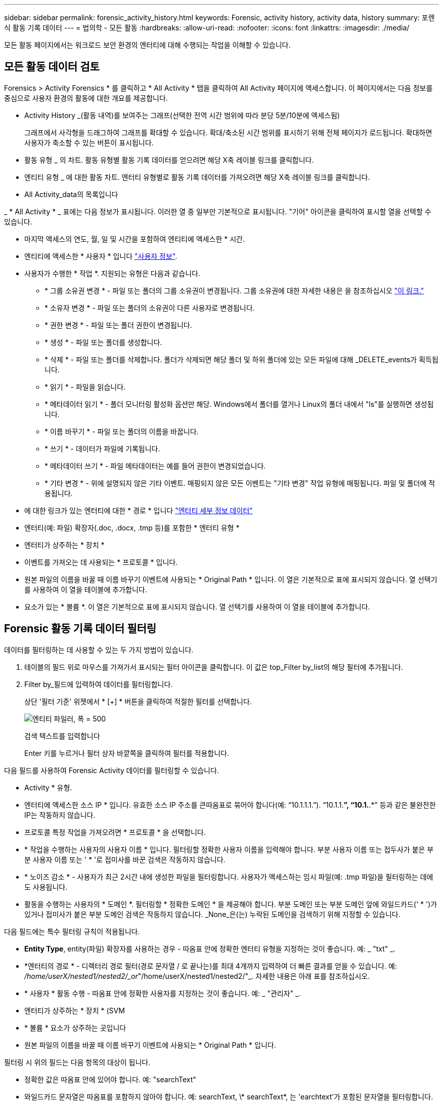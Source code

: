 ---
sidebar: sidebar 
permalink: forensic_activity_history.html 
keywords: Forensic, activity history, activity data, history 
summary: 포렌식 활동 기록 데이터 
---
= 법의학 - 모든 활동
:hardbreaks:
:allow-uri-read: 
:nofooter: 
:icons: font
:linkattrs: 
:imagesdir: ./media/


[role="lead"]
모든 활동 페이지에서는 워크로드 보안 환경의 엔터티에 대해 수행되는 작업을 이해할 수 있습니다.



== 모든 활동 데이터 검토

Forensics > Activity Forensics * 를 클릭하고 * All Activity * 탭을 클릭하여 All Activity 페이지에 액세스합니다. 이 페이지에서는 다음 정보를 중심으로 사용자 환경의 활동에 대한 개요를 제공합니다.

* Activity History _(활동 내역)를 보여주는 그래프(선택한 전역 시간 범위에 따라 분당 5분/10분에 액세스됨)
+
그래프에서 사각형을 드래그하여 그래프를 확대할 수 있습니다. 확대/축소된 시간 범위를 표시하기 위해 전체 페이지가 로드됩니다. 확대하면 사용자가 축소할 수 있는 버튼이 표시됩니다.

* 활동 유형 _ 의 차트. 활동 유형별 활동 기록 데이터를 얻으려면 해당 X축 레이블 링크를 클릭합니다.
* 엔티티 유형 _ 에 대한 활동 차트. 엔터티 유형별로 활동 기록 데이터를 가져오려면 해당 X축 레이블 링크를 클릭합니다.
* All Activity_data의 목록입니다


_ * All Activity * _ 표에는 다음 정보가 표시됩니다. 이러한 열 중 일부만 기본적으로 표시됩니다. "기어" 아이콘을 클릭하여 표시할 열을 선택할 수 있습니다.

* 마지막 액세스의 연도, 월, 일 및 시간을 포함하여 엔티티에 액세스한 * 시간.
* 엔티티에 액세스한 * 사용자 * 입니다 link:forensic_user_overview.html["사용자 정보"].


* 사용자가 수행한 * 작업 *. 지원되는 유형은 다음과 같습니다.
+
** * 그룹 소유권 변경 * - 파일 또는 폴더의 그룹 소유권이 변경됩니다. 그룹 소유권에 대한 자세한 내용은 을 참조하십시오 link:https://docs.microsoft.com/en-us/previous-versions/orphan-topics/ws.11/dn789205(v=ws.11)?redirectedfrom=MSDN["이 링크."]
** * 소유자 변경 * - 파일 또는 폴더의 소유권이 다른 사용자로 변경됩니다.
** * 권한 변경 * - 파일 또는 폴더 권한이 변경됩니다.
** * 생성 * - 파일 또는 폴더를 생성합니다.
** * 삭제 * - 파일 또는 폴더를 삭제합니다. 폴더가 삭제되면 해당 폴더 및 하위 폴더에 있는 모든 파일에 대해 _DELETE_events가 획득됩니다.
** * 읽기 * - 파일을 읽습니다.
** * 메타데이터 읽기 * - 폴더 모니터링 활성화 옵션만 해당. Windows에서 폴더를 열거나 Linux의 폴더 내에서 "ls"를 실행하면 생성됩니다.
** * 이름 바꾸기 * - 파일 또는 폴더의 이름을 바꿉니다.
** * 쓰기 * - 데이터가 파일에 기록됩니다.
** * 메타데이터 쓰기 * - 파일 메타데이터는 예를 들어 권한이 변경되었습니다.
** * 기타 변경 * - 위에 설명되지 않은 기타 이벤트. 매핑되지 않은 모든 이벤트는 "기타 변경" 작업 유형에 매핑됩니다. 파일 및 폴더에 적용됩니다.


* 에 대한 링크가 있는 엔터티에 대한 * 경로 * 입니다 link:forensic_entity_detail.html["엔터티 세부 정보 데이터"]
* 엔터티(예: 파일) 확장자(.doc, .docx, .tmp 등)를 포함한 * 엔터티 유형 *
* 엔터티가 상주하는 * 장치 *
* 이벤트를 가져오는 데 사용되는 * 프로토콜 * 입니다.
* 원본 파일의 이름을 바꿀 때 이름 바꾸기 이벤트에 사용되는 * Original Path * 입니다. 이 열은 기본적으로 표에 표시되지 않습니다. 열 선택기를 사용하여 이 열을 테이블에 추가합니다.
* 요소가 있는 * 볼륨 *. 이 열은 기본적으로 표에 표시되지 않습니다. 열 선택기를 사용하여 이 열을 테이블에 추가합니다.




== Forensic 활동 기록 데이터 필터링

데이터를 필터링하는 데 사용할 수 있는 두 가지 방법이 있습니다.

. 테이블의 필드 위로 마우스를 가져가서 표시되는 필터 아이콘을 클릭합니다. 이 값은 top_Filter by_list의 해당 필터에 추가됩니다.
. Filter by_필드에 입력하여 데이터를 필터링합니다.
+
상단 '필터 기준' 위젯에서 * [+] * 버튼을 클릭하여 적절한 필터를 선택합니다.

+
image:Forensic_Activity_Filter.png["엔티티 파일러, 폭 = 500"]

+
검색 텍스트를 입력합니다

+
Enter 키를 누르거나 필터 상자 바깥쪽을 클릭하여 필터를 적용합니다.



다음 필드를 사용하여 Forensic Activity 데이터를 필터링할 수 있습니다.

* Activity * 유형.
* 엔터티에 액세스한 소스 IP * 입니다. 유효한 소스 IP 주소를 큰따옴표로 묶어야 합니다(예: “10.1.1.1.”). “10.1.1.*”, “10.1.*.*” 등과 같은 불완전한 IP는 작동하지 않습니다.
* 프로토콜 특정 작업을 가져오려면 * 프로토콜 * 을 선택합니다.
* * 작업을 수행하는 사용자의 사용자 이름 * 입니다. 필터링할 정확한 사용자 이름을 입력해야 합니다. 부분 사용자 이름 또는 접두사가 붙은 부분 사용자 이름 또는 ' * '로 접미사를 바꾼 검색은 작동하지 않습니다.
* * 노이즈 감소 * - 사용자가 최근 2시간 내에 생성한 파일을 필터링합니다. 사용자가 액세스하는 임시 파일(예: .tmp 파일)을 필터링하는 데에도 사용됩니다.
* 활동을 수행하는 사용자의 * 도메인 *. 필터링할 * 정확한 도메인 * 을 제공해야 합니다. 부분 도메인 또는 부분 도메인 앞에 와일드카드(' * ')가 있거나 접미사가 붙은 부분 도메인 검색은 작동하지 않습니다. _None_은(는) 누락된 도메인을 검색하기 위해 지정할 수 있습니다.


다음 필드에는 특수 필터링 규칙이 적용됩니다.

* *Entity Type*, entity(파일) 확장자를 사용하는 경우 - 따옴표 안에 정확한 엔터티 유형을 지정하는 것이 좋습니다. 예: _ "txt" _.
* *엔터티의 경로 * - 디렉터리 경로 필터(경로 문자열 / 로 끝나는)를 최대 4개까지 입력하여 더 빠른 결과를 얻을 수 있습니다. 예: _/home/userX/nested1/nested2/_or_"/home/userX/nested1/nested2/"_. 자세한 내용은 아래 표를 참조하십시오.
* * 사용자 * 활동 수행 - 따옴표 안에 정확한 사용자를 지정하는 것이 좋습니다. 예: _ "관리자" _.
* 엔터티가 상주하는 * 장치 * (SVM
* * 볼륨 * 요소가 상주하는 곳입니다
* 원본 파일의 이름을 바꿀 때 이름 바꾸기 이벤트에 사용되는 * Original Path * 입니다.


필터링 시 위의 필드는 다음 항목의 대상이 됩니다.

* 정확한 값은 따옴표 안에 있어야 합니다. 예: "searchText"
* 와일드카드 문자열은 따옴표를 포함하지 않아야 합니다. 예: searchText, \* searchText*, 는 'earchtext'가 포함된 문자열을 필터링합니다.
* 접두사가 있는 문자열(예: searchText*)은 'earchtext'로 시작하는 문자열을 검색합니다.




== 활동 포렌식 필터 예:

|===
| 사용자가 필터 식을 적용했습니다 | 예상 결과 | 성능 평가 | 설명 


| 경로 = /home/userX/nested1/nested2/ 또는 /home/userX/nested1/nested2/ * 또는 "/home/userX/nested1/nested2/" | 지정된 디렉토리 아래의 모든 파일과 폴더의 반복적인 조회 | 빠릅니다 | 디렉터리 검색은 최대 4개의 디렉터리가 빠릅니다. 


| 경로 = /home/userX/nested1/ 또는 /home/userX/nested1/ * 또는 "/home/userX/nested1/" | 지정된 디렉토리 아래의 모든 파일과 폴더의 반복적인 조회 | 빠릅니다 | 디렉터리 검색은 최대 4개의 디렉터리가 빠릅니다. 


| 경로 = /home/userX/nested1/test * 또는 /home/userX/nested1/test | 지정된 경로 regex 아래의 모든 파일과 폴더의 반복적인 조회(테스트 * 는 파일 또는 디렉토리 또는 둘 다를 의미할 수 있음) | 느린 속도 | 디렉터리+파일 정규식 검색은 디렉터리 검색보다 검색 속도가 느립니다. 


| 경로 = /home/userX/nested1/nested2/nested3/ 또는 /home/userX/nested1/nested2/nested3/ * 또는 "/home/userX/nested1/nested2/nested3/" | 지정된 디렉토리 아래의 모든 파일과 폴더의 반복적인 조회 | 느린 속도 | 4개 이상의 디렉터리 검색은 검색 속도가 느립니다. 


| 경로 = \ * userX/nested1/test * | 지정된 와일드카드 경로 문자열(test * 는 파일 또는 디렉터리 또는 둘 모두를 의미할 수 있음)에 있는 모든 파일과 폴더의 반복적인 조회 | 가장 느립니다 | 선행 와일드카드 검색은 가장 느린 검색입니다. 


| 기타 모든 비 경로 기반 필터. 사용자 및 엔터티 유형 필터는 따옴표로 묶는 것이 좋습니다. 예: User="Administrator" Entity Type="txt" |  | 빠릅니다 |  
|===
참고:

. 선택한 시간 범위가 3일 이상인 경우 모든 활동 아이콘 옆에 표시된 활동 수는 30분으로 반올림됩니다. 예: _9월 1일 오전 10시 15분부터 9월 7일 오전 10시 15분까지의 시간 범위에는 9월 1일 오전 10시부터 9월 7일 오전 10시 30분까지 활동 카운트가 표시됩니다.
. 마찬가지로, 선택한 시간 범위가 3일 이상이면 활동 유형, 활동 유형, 활동 기록 그래프에 표시된 카운트 메트릭도 30분으로 반올림됩니다.




== 법의학적 활동 기록 데이터 정렬

활동 기록 데이터는 _시간, 사용자, 소스 IP, 활동, _ 및 _Entity Type_ 별로 정렬할 수 있습니다. 기본적으로 테이블은 Descending_time_order를 기준으로 정렬됩니다. 즉, 최신 데이터가 먼저 표시됩니다. Device_and_Protocol_fields에 대해 정렬이 사용되지 않습니다.



== 비동기 내보내기에 대한 사용자 안내서



=== 개요

스토리지 워크로드 보안의 비동기식 내보내기 기능은 대규모 데이터 내보내기를 처리하도록 설계되었습니다.



=== 단계별 가이드: 비동기 내보내기를 사용하여 데이터 내보내기

. * 내보내기 시작 * : 내보내기에 대해 원하는 시간 기간과 필터를 선택하고 내보내기 버튼을 클릭합니다.
. * 내보내기가 완료될 때까지 대기 *: 처리 시간은 몇 분에서 몇 시간까지 소요될 수 있습니다. 포렌식 페이지를 몇 번 새로 고쳐야 할 수 있습니다. 내보내기 작업이 완료되면 "마지막 내보내기 CSV 파일 다운로드" 버튼이 활성화됩니다.
. * 다운로드 *: "마지막 생성 내보내기 파일 다운로드" 버튼을 클릭하여 .zip 형식으로 내보낸 데이터를 가져옵니다. 이 데이터는 사용자가 다른 비동기 내보내기를 시작하거나 3일이 경과할 때까지 다운로드할 수 있습니다. 이 버튼은 다른 비동기 내보내기가 시작될 때까지 활성화된 상태로 유지됩니다.
. * 제한 사항 *:
+
** 비동기 다운로드 수는 현재 사용자당 1개, 테넌트당 3개로 제한됩니다.
** 내보낸 데이터는 최대 100만 개의 레코드로 제한됩니다.




API를 통해 포렌식 데이터를 추출하는 샘플 스크립트는 에이전트의 _/opt/NetApp/cloudsecure/agent/export-script/_에 있습니다. 스크립트에 대한 자세한 내용은 이 위치에 있는 Readme 파일을 참조하십시오.



== 모든 활동에 대한 열 선택

ALL ACTIVITY_TABLE에는 기본적으로 선택 열이 표시됩니다. 열을 추가, 제거 또는 변경하려면 테이블 오른쪽에 있는 기어 아이콘을 클릭하고 사용 가능한 열 목록에서 선택합니다.

image:CloudSecure_ActivitySelection.png["활동 선택기, 폭 = 30%"]



== 활동 기록 보존

활성 워크로드 보안 환경에서는 활동 기록이 13개월 동안 유지됩니다.



== 포렌식 페이지의 필터 적용 가능성

|===
| 필터 | 기능 | 예 | 이 필터에 적용 가능합니다 | 이러한 필터에는 적용되지 않습니다 | 결과 


| * (별표) | 모든 것을 검색할 수 있습니다 | Auto * 03172022 검색 텍스트에 하이픈 또는 밑줄이 포함된 경우 대괄호로 표현식을 지정합니다. 예: svm-123 검색에는 (svm *) | 사용자, 경로, 엔터티 유형, 장치, 볼륨, 원래 경로 |  | "Auto"로 시작하고 "03172022"로 끝나는 모든 리소스를 반환합니다. 


| ? (물음표) | 특정 수의 문자를 검색할 수 있습니다 | AutoSabotageUser1_03172022? | 사용자, 엔티티 유형, 장치, 볼륨 |  | AutoSabotageUser1_03172022A, AutoSabotageUser1_03172022B, AutoSabotageUser1_031720225 등을 반환합니다 


| 또는 | 여러 요소를 지정할 수 있습니다 | AutoSabotageUser1_03172022 또는 AutoRansomUser4_03162022 | 사용자, 도메인, 경로, 엔터티 유형, 원래 경로 |  | AutoSabotageUser1_03172022 또는 AutoRansomUser4_03162022 중 하나를 반환합니다 


| 아닙니다 | 검색 결과에서 텍스트를 제외할 수 있습니다 | AutoRansomUser4_03162022가 아닙니다 | 사용자, 도메인, 경로, 엔터티 유형, 원래 경로 | 장치 | "AutoRansomUser4_03162022"로 시작하지 않는 모든 항목을 반환합니다. 


| 없음 | 모든 필드에서 NULL 값을 검색합니다 | 없음 | 도메인 |  | 대상 필드가 비어 있는 결과를 반환합니다 
|===


== 경로/원래 경로 검색

/ 을(를) 사용하거나 사용하지 않고 검색 결과는 다릅니다

|===


| /AutoDir1/AutoFile 을 선택합니다 | 작동합니다 


| 자동 방향1/자동 파일 | 작동하지 않습니다 


| /AutoDir1/AutoFile(Dir1) | dir1 부분 부분 부분 부분 부분 부분 부분 문자열이 작동하지 않습니다 


| "/AutoDir1/AutoFile03242022" | 정확한 검색이 가능합니다 


| 자동 * 03242022 | 작동하지 않습니다 


| AutoSabotageUser1_03172022? | 작동하지 않습니다 


| /AutoDir1/AutoFile03242022 또는 /AutoDir1/AutoFile03242022 | 작동합니다 


| NOT/AutoDir1/AutoFile03242022 | 작동합니다 


| NOT/AutoDir1 | 작동합니다 


| NOT/AutoFile03242022 | 작동하지 않습니다 


| * | 모든 항목을 표시합니다 
|===


== 로컬 루트 SVM 사용자 활동 변경

로컬 루트 SVM 사용자가 작업을 수행하는 경우 NFS 공유가 마운트된 클라이언트의 IP가 사용자 이름에 고려되며, 이 IP는 포렌식 작업 및 사용자 활동 페이지 모두에서 root@<ip-address-of-the-client>로 표시됩니다.

예를 들면 다음과 같습니다.

* SVM-1이 워크로드 보안에 의해 모니터링되고 해당 SVM의 루트 사용자가 IP 주소가 10.197.12.40인 클라이언트에 공유를 마운트하는 경우, 포렌식 활동 페이지에 표시되는 사용자 이름은 _root@10.197.12.40_ 입니다.
* 동일한 SVM-1이 IP 주소가 10.197.12.41인 다른 클라이언트에 마운트되는 경우 법의학 활동 페이지에 표시되는 사용자 이름은 _root@10.197.12.41_ 입니다.


* • IP 주소별로 NFS 루트 사용자 활동을 분리하는 데 사용됩니다. 이전에는 모든 활동이 IP 구분 없이 _root_user 만 수행하는 것으로 간주되었습니다.



== 문제 해결

|===


| 문제 | 시도해 보십시오 


| “All Activities(모든 활동)” 테이블의 ‘User(사용자)’ 열 아래에 사용자 이름이 “LDAP:HQ.COMPANYNAME.COM:S-1-5-21-3577637-1906459482-1437260136-1831817” 또는 “LDAP:default:80038003”으로 표시됩니다. | 가능한 원인은 다음과 같습니다.
1.아직 구성된 사용자 디렉토리 수집기가 없습니다. 하나를 추가하려면 * Workload Security > Collector > User Directory Collector * 로 이동하고 * + User Directory Collector * 를 클릭합니다. Active Directory_or_LDAP Directory Server_를 선택합니다.
2.사용자 디렉토리 수집기가 구성되었지만 중지되었거나 오류 상태입니다. Collectors > User Directory Collectors * 로 이동하여 상태를 확인하십시오. 을 참조하십시오 link:http://docs.netapp.com/us-en/cloudinsights/task_config_user_dir_connect.html#troubleshooting-user-directory-collector-configuration-errors["사용자 디렉토리 수집기 문제 해결"] 문제 해결 팁에 대한 문서 섹션.
올바르게 구성하면 24시간 내에 자동으로 이름이 확인됩니다.
그래도 해결되지 않으면 올바른 사용자 데이터 수집기를 추가했는지 확인합니다. 사용자가 실제로 추가된 Active Directory/LDAP Directory Server에 속하는지 확인합니다. 


| 일부 NFS 이벤트는 UI에서 표시되지 않습니다. | 다음을 확인하십시오. 1. POSIX 속성이 설정된 AD 서버의 사용자 디렉토리 수집기는 UI에서 활성화된 unixid 속성으로 실행해야 합니다. 2.NFS 액세스를 수행하는 모든 사용자는 UI 3의 사용자 페이지에서 검색할 때 표시됩니다. 원시 이벤트(사용자가 아직 검색되지 않은 이벤트)는 NFS 4에서 지원되지 않습니다. NFS 내보내기에 대한 익명 액세스는 모니터링되지 않습니다. NFS 버전이 NFS4.1 보다 적게 사용되었는지 확인합니다. 


| Forensics_All Activity_or_Entities_pages의 필터에 별표(*)와 같은 와일드카드 문자가 포함된 일부 문자를 입력하면 페이지가 매우 느리게 로드됩니다. | 검색 문자열의 별표(\ *)는 모든 항목을 검색합니다. 그러나 _ * <searchTerm>_또는 _ * <searchTerm> * _ 과(와) 같은 선행 와일드카드 문자열은 쿼리 속도를 느리게 만듭니다. 보다 나은 성능을 얻으려면 접두사 문자열을 대신 _<searchTerm>*_ 형식으로 사용합니다(즉, 별표(*)_after_a 검색 용어를 추가합니다). 예: _ * testvolume_or_ * test * volume_ 대신 _testvolume *_ 문자열을 사용하십시오. 디렉토리 검색을 사용하여 지정된 폴더 아래의 모든 활동을 재귀적으로 봅니다(계층 검색). 예: /path1/path2/path3/ 또는 "/path1/path2/path3/"는 /path1/path2/path3 아래의 모든 활동을 재귀적으로 나열합니다. 또는 All Activity(모든 활동) 탭 아래의 "Add to Filter(필터에 추가)" 옵션을 사용합니다. 


| 경로 필터를 사용할 때 "상태 코드 500/503으로 요청 실패" 오류가 발생합니다. | 레코드를 필터링하려면 더 작은 날짜 범위를 사용하십시오. 


| Forensic UI에서 _PATH_FILTER를 사용할 때 데이터가 느리게 로드되고 있습니다. | 더 빠른 결과를 위해 디렉토리 경로 필터(경로 문자열 / 로 끝나는)를 최대 4개까지 사용하는 것이 좋습니다. 예를 들어 디렉토리 경로가 /aa/bbb/ccc/ddd인 경우 /aa/bb/ccc/dd/ 또는 "/aa/bbb/ccc/dd/"를 검색하여 데이터를 더 빨리 로드합니다. 
|===